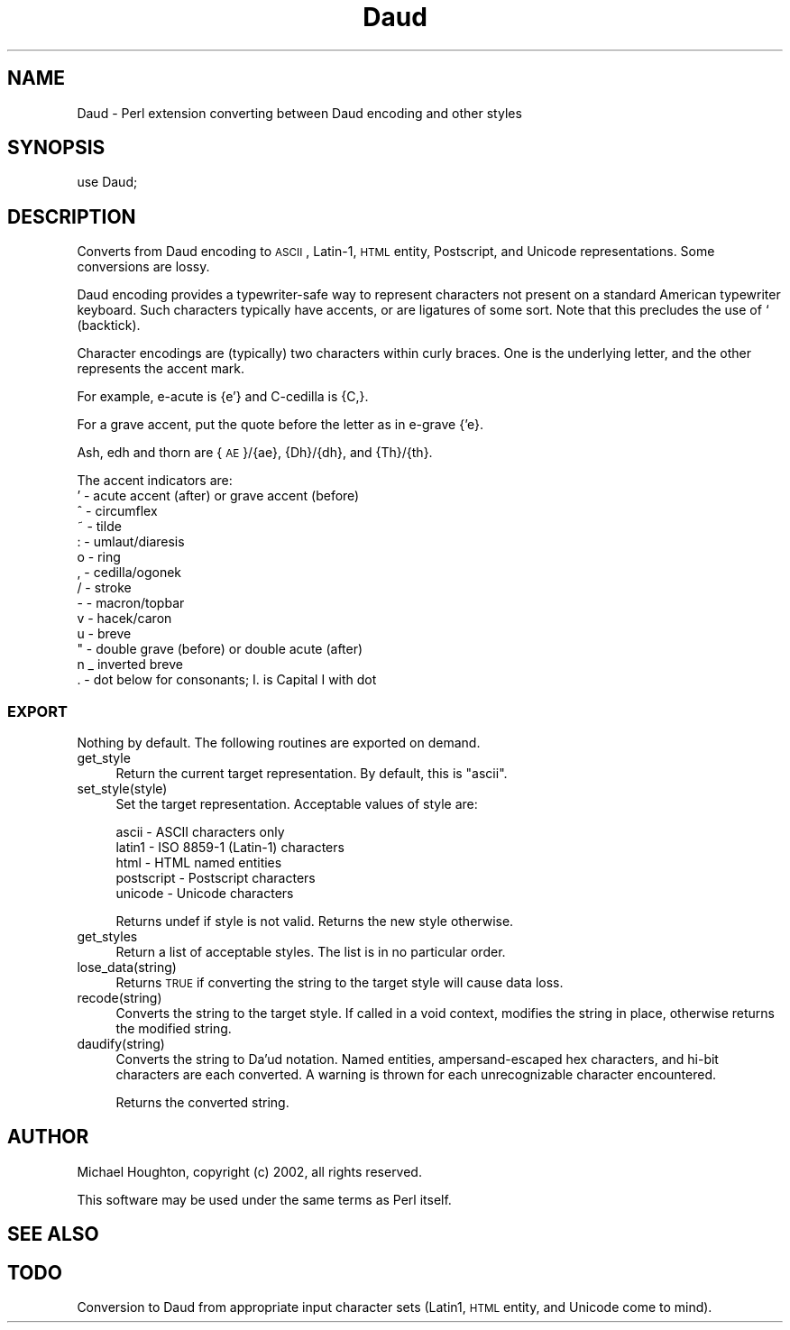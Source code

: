 .\" Automatically generated by Pod::Man 2.25 (Pod::Simple 3.23)
.\"
.\" Standard preamble:
.\" ========================================================================
.de Sp \" Vertical space (when we can't use .PP)
.if t .sp .5v
.if n .sp
..
.de Vb \" Begin verbatim text
.ft CW
.nf
.ne \\$1
..
.de Ve \" End verbatim text
.ft R
.fi
..
.\" Set up some character translations and predefined strings.  \*(-- will
.\" give an unbreakable dash, \*(PI will give pi, \*(L" will give a left
.\" double quote, and \*(R" will give a right double quote.  \*(C+ will
.\" give a nicer C++.  Capital omega is used to do unbreakable dashes and
.\" therefore won't be available.  \*(C` and \*(C' expand to `' in nroff,
.\" nothing in troff, for use with C<>.
.tr \(*W-
.ds C+ C\v'-.1v'\h'-1p'\s-2+\h'-1p'+\s0\v'.1v'\h'-1p'
.ie n \{\
.    ds -- \(*W-
.    ds PI pi
.    if (\n(.H=4u)&(1m=24u) .ds -- \(*W\h'-12u'\(*W\h'-12u'-\" diablo 10 pitch
.    if (\n(.H=4u)&(1m=20u) .ds -- \(*W\h'-12u'\(*W\h'-8u'-\"  diablo 12 pitch
.    ds L" ""
.    ds R" ""
.    ds C` ""
.    ds C' ""
'br\}
.el\{\
.    ds -- \|\(em\|
.    ds PI \(*p
.    ds L" ``
.    ds R" ''
'br\}
.\"
.\" Escape single quotes in literal strings from groff's Unicode transform.
.ie \n(.g .ds Aq \(aq
.el       .ds Aq '
.\"
.\" If the F register is turned on, we'll generate index entries on stderr for
.\" titles (.TH), headers (.SH), subsections (.SS), items (.Ip), and index
.\" entries marked with X<> in POD.  Of course, you'll have to process the
.\" output yourself in some meaningful fashion.
.ie \nF \{\
.    de IX
.    tm Index:\\$1\t\\n%\t"\\$2"
..
.    nr % 0
.    rr F
.\}
.el \{\
.    de IX
..
.\}
.\"
.\" Accent mark definitions (@(#)ms.acc 1.5 88/02/08 SMI; from UCB 4.2).
.\" Fear.  Run.  Save yourself.  No user-serviceable parts.
.    \" fudge factors for nroff and troff
.if n \{\
.    ds #H 0
.    ds #V .8m
.    ds #F .3m
.    ds #[ \f1
.    ds #] \fP
.\}
.if t \{\
.    ds #H ((1u-(\\\\n(.fu%2u))*.13m)
.    ds #V .6m
.    ds #F 0
.    ds #[ \&
.    ds #] \&
.\}
.    \" simple accents for nroff and troff
.if n \{\
.    ds ' \&
.    ds ` \&
.    ds ^ \&
.    ds , \&
.    ds ~ ~
.    ds /
.\}
.if t \{\
.    ds ' \\k:\h'-(\\n(.wu*8/10-\*(#H)'\'\h"|\\n:u"
.    ds ` \\k:\h'-(\\n(.wu*8/10-\*(#H)'\`\h'|\\n:u'
.    ds ^ \\k:\h'-(\\n(.wu*10/11-\*(#H)'^\h'|\\n:u'
.    ds , \\k:\h'-(\\n(.wu*8/10)',\h'|\\n:u'
.    ds ~ \\k:\h'-(\\n(.wu-\*(#H-.1m)'~\h'|\\n:u'
.    ds / \\k:\h'-(\\n(.wu*8/10-\*(#H)'\z\(sl\h'|\\n:u'
.\}
.    \" troff and (daisy-wheel) nroff accents
.ds : \\k:\h'-(\\n(.wu*8/10-\*(#H+.1m+\*(#F)'\v'-\*(#V'\z.\h'.2m+\*(#F'.\h'|\\n:u'\v'\*(#V'
.ds 8 \h'\*(#H'\(*b\h'-\*(#H'
.ds o \\k:\h'-(\\n(.wu+\w'\(de'u-\*(#H)/2u'\v'-.3n'\*(#[\z\(de\v'.3n'\h'|\\n:u'\*(#]
.ds d- \h'\*(#H'\(pd\h'-\w'~'u'\v'-.25m'\f2\(hy\fP\v'.25m'\h'-\*(#H'
.ds D- D\\k:\h'-\w'D'u'\v'-.11m'\z\(hy\v'.11m'\h'|\\n:u'
.ds th \*(#[\v'.3m'\s+1I\s-1\v'-.3m'\h'-(\w'I'u*2/3)'\s-1o\s+1\*(#]
.ds Th \*(#[\s+2I\s-2\h'-\w'I'u*3/5'\v'-.3m'o\v'.3m'\*(#]
.ds ae a\h'-(\w'a'u*4/10)'e
.ds Ae A\h'-(\w'A'u*4/10)'E
.    \" corrections for vroff
.if v .ds ~ \\k:\h'-(\\n(.wu*9/10-\*(#H)'\s-2\u~\d\s+2\h'|\\n:u'
.if v .ds ^ \\k:\h'-(\\n(.wu*10/11-\*(#H)'\v'-.4m'^\v'.4m'\h'|\\n:u'
.    \" for low resolution devices (crt and lpr)
.if \n(.H>23 .if \n(.V>19 \
\{\
.    ds : e
.    ds 8 ss
.    ds o a
.    ds d- d\h'-1'\(ga
.    ds D- D\h'-1'\(hy
.    ds th \o'bp'
.    ds Th \o'LP'
.    ds ae ae
.    ds Ae AE
.\}
.rm #[ #] #H #V #F C
.\" ========================================================================
.\"
.IX Title "Daud 3"
.TH Daud 3 "2009-11-10" "perl v5.16.1" "User Contributed Perl Documentation"
.\" For nroff, turn off justification.  Always turn off hyphenation; it makes
.\" way too many mistakes in technical documents.
.if n .ad l
.nh
.SH "NAME"
Daud \- Perl extension converting between Daud encoding and other styles
.SH "SYNOPSIS"
.IX Header "SYNOPSIS"
.Vb 1
\&  use Daud;
.Ve
.SH "DESCRIPTION"
.IX Header "DESCRIPTION"
Converts from Daud encoding to \s-1ASCII\s0, Latin\-1, \s-1HTML\s0 entity, Postscript,
and Unicode representations. Some conversions are lossy.
.PP
Daud encoding provides a typewriter-safe way to represent characters
not present on a standard American typewriter keyboard. Such characters
typically have accents, or are ligatures of some sort. Note that this
precludes the use of ` (backtick).
.PP
Character encodings are (typically) two characters within curly braces.
One is the underlying letter, and the other represents the accent mark.
.PP
For example, e\-acute is {e'} and C\-cedilla is {C,}.
.PP
For a grave accent, put the quote before the letter as in e\-grave {'e}.
.PP
Ash, edh and thorn are {\s-1AE\s0}/{ae}, {Dh}/{dh}, and {Th}/{th}.
.PP
The accent indicators are:
.IP "' \- acute accent (after) or grave accent (before)" 4
.IX Item "' - acute accent (after) or grave accent (before)"
.PD 0
.IP "^ \- circumflex" 4
.IX Item "^ - circumflex"
.IP "~ \- tilde" 4
.IX Item "~ - tilde"
.IP ": \- umlaut/diaresis" 4
.IX Item ": - umlaut/diaresis"
.IP "o \- ring" 4
.IX Item "o - ring"
.IP ", \- cedilla/ogonek" 4
.IX Item ", - cedilla/ogonek"
.IP "/ \- stroke" 4
.IX Item "/ - stroke"
.IP "\- \- macron/topbar" 4
.IX Item "- - macron/topbar"
.IP "v \- hacek/caron" 4
.IX Item "v - hacek/caron"
.IP "u \- breve" 4
.IX Item "u - breve"
.IP """ \- double grave (before) or double acute (after)" 4
.IX Item """ - double grave (before) or double acute (after)"
.IP "n _ inverted breve" 4
.IX Item "n _ inverted breve"
.IP ". \- dot below for consonants; I. is Capital I with dot" 4
.IX Item ". - dot below for consonants; I. is Capital I with dot"
.PD
.SS "\s-1EXPORT\s0"
.IX Subsection "EXPORT"
Nothing by default. The following routines are exported on demand.
.IP "get_style" 4
.IX Item "get_style"
Return the current target representation. By default, this is \*(L"ascii\*(R".
.IP "set_style(style)" 4
.IX Item "set_style(style)"
Set the target representation. Acceptable values of style are:
.Sp
.Vb 5
\&  ascii \- ASCII characters only
\&  latin1 \- ISO 8859\-1 (Latin\-1) characters
\&  html \- HTML named entities
\&  postscript \- Postscript characters
\&  unicode \- Unicode characters
.Ve
.Sp
Returns undef if style is not valid. Returns the new style otherwise.
.IP "get_styles" 4
.IX Item "get_styles"
Return a list of acceptable styles. The list is in no particular order.
.IP "lose_data(string)" 4
.IX Item "lose_data(string)"
Returns \s-1TRUE\s0 if converting the string to the target style will cause
data loss.
.IP "recode(string)" 4
.IX Item "recode(string)"
Converts the string to the target style. If called in a void context,
modifies the string in place, otherwise returns the modified string.
.IP "daudify(string)" 4
.IX Item "daudify(string)"
Converts the string to Da'ud notation. Named entities, ampersand-escaped
hex characters, and hi-bit characters are each converted. A warning is
thrown for each unrecognizable character encountered.
.Sp
Returns the converted string.
.SH "AUTHOR"
.IX Header "AUTHOR"
Michael Houghton, copyright (c) 2002, all rights reserved.
.PP
This software may be used under the same terms as Perl itself.
.SH "SEE ALSO"
.IX Header "SEE ALSO"
.SH "TODO"
.IX Header "TODO"
Conversion to Daud from appropriate input character sets (Latin1,
\&\s-1HTML\s0 entity, and Unicode come to mind).
